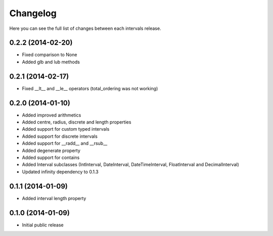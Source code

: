 Changelog
---------

Here you can see the full list of changes between each intervals release.


0.2.2 (2014-02-20)
^^^^^^^^^^^^^^^^^^

- Fixed comparison to None
- Added glb and lub methods


0.2.1 (2014-02-17)
^^^^^^^^^^^^^^^^^^

- Fixed __lt__ and __le__ operators (total_ordering was not working)


0.2.0 (2014-01-10)
^^^^^^^^^^^^^^^^^^

- Added improved arithmetics
- Added centre, radius, discrete and length properties
- Added support for custom typed intervals
- Added support for discrete intervals
- Added support for __radd__ and __rsub__
- Added degenerate property
- Added support for contains
- Added Interval subclasses (IntInterval, DateInterval, DateTimeInterval, FloatInterval and DecimalInterval)
- Updated infinity dependency to 0.1.3


0.1.1 (2014-01-09)
^^^^^^^^^^^^^^^^^^

- Added interval length property


0.1.0 (2014-01-09)
^^^^^^^^^^^^^^^^^^

- Initial public release
